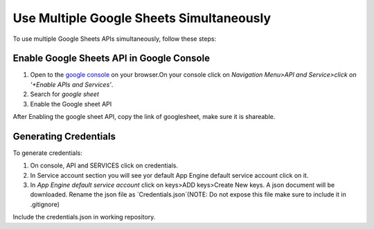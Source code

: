 .. _google_console_link:


Use Multiple Google Sheets Simultaneously
-----------------------------------------

To use multiple Google Sheets APIs simultaneously, follow these steps:

Enable Google Sheets API in Google Console
^^^^^^^^^^^^^^^^^^^^^^^^^^^^^^^^^^^^^^^^

1. Open to the `google console <https://console.cloud.google.com/>`_  on your browser.On your console click on `Navigation Menu>API and Service>click on '+Enable APIs and Services'`.
2. Search for `google sheet` 
3. Enable the Google sheet API

After Enabling the google sheet API, copy the link of googlesheet, make sure it is shareable.

Generating Credentials
^^^^^^^^^^^^^^^^^^^^^

To generate credentials:

1. On console, API and SERVICES click on credentials. 
2. In Service account section you will see yor default App Engine default service account click on it.
3. In `App Engine default service account` click on keys>ADD keys>Create New keys. A json document will be downloaded. Rename the json file as `Credentials.json`(NOTE: Do not expose this file make sure to include it in .gitignore)

Include the credentials.json in working repository.



